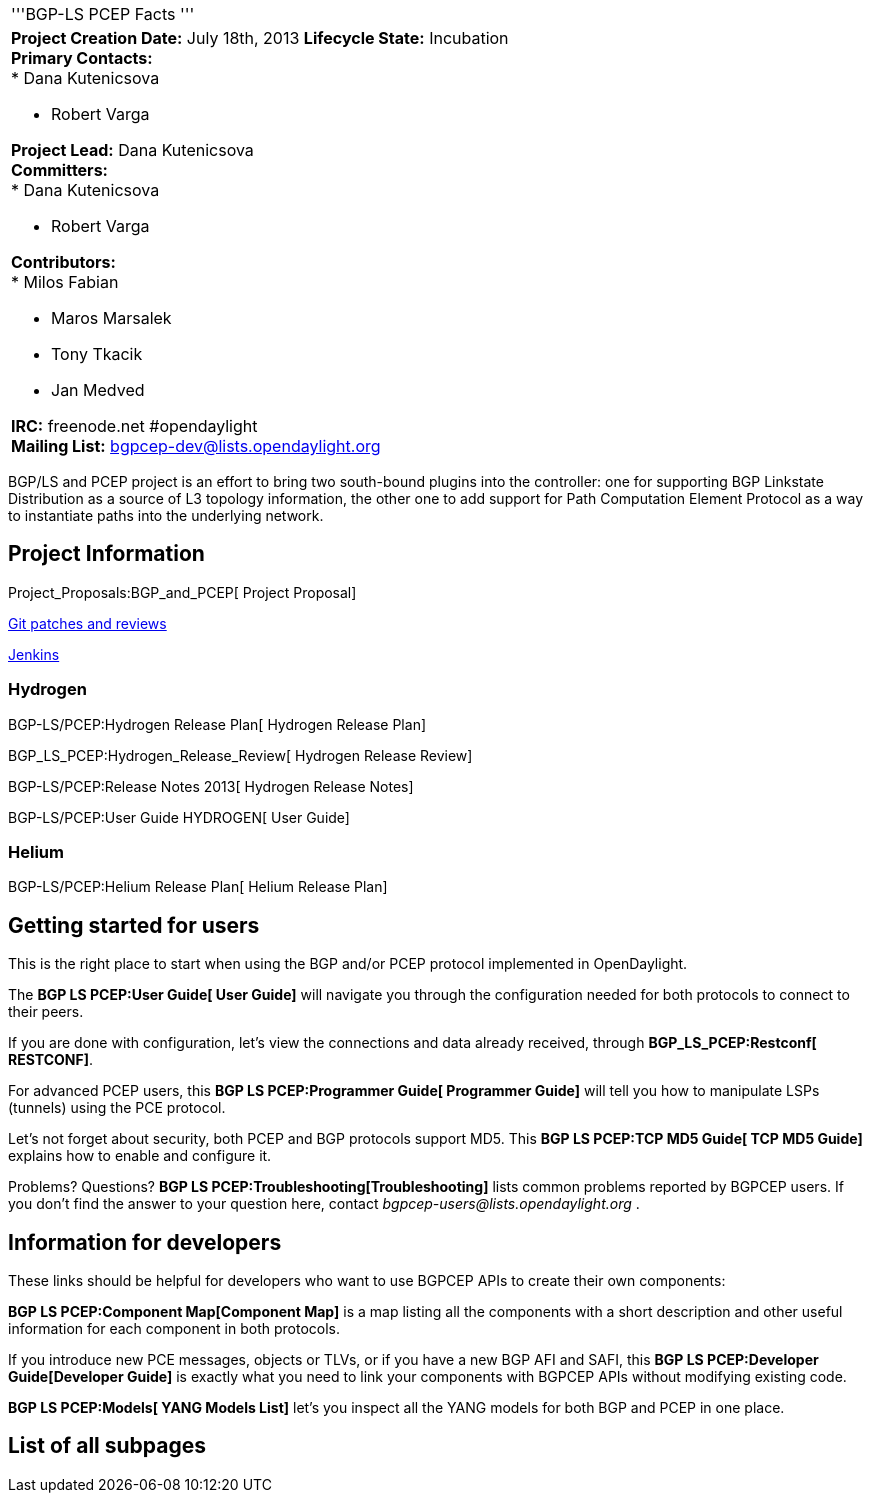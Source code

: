 [cols="^",]
|=======================================================================
|'''BGP-LS PCEP Facts '''
a|
*Project Creation Date:* July 18th, 2013 *Lifecycle State:* Incubation +
*Primary Contacts:* +
* Dana Kutenicsova

* Robert Varga

*Project Lead:* Dana Kutenicsova  +
*Committers:* +
* Dana Kutenicsova

* Robert Varga

*Contributors:* +
* Milos Fabian

* Maros Marsalek
* Tony Tkacik
* Jan Medved  +

*IRC:* freenode.net #opendaylight +
*Mailing List:* bgpcep-dev@lists.opendaylight.org +

|=======================================================================

BGP/LS and PCEP project is an effort to bring two south-bound plugins
into the controller: one for supporting BGP Linkstate Distribution as a
source of L3 topology information, the other one to add support for Path
Computation Element Protocol as a way to instantiate paths into the
underlying network.

[[project-information]]
== Project Information

Project_Proposals:BGP_and_PCEP[ Project Proposal]

https://git.opendaylight.org/gerrit/#/q/project:bgpcep,n,z[Git patches
and reviews]

https://jenkins.opendaylight.org/bgpcep/[Jenkins]

[[hydrogen]]
=== Hydrogen

BGP-LS/PCEP:Hydrogen Release Plan[ Hydrogen Release Plan]

BGP_LS_PCEP:Hydrogen_Release_Review[ Hydrogen Release Review]

BGP-LS/PCEP:Release Notes 2013[ Hydrogen Release Notes]

BGP-LS/PCEP:User Guide HYDROGEN[ User Guide]

[[helium]]
=== Helium

BGP-LS/PCEP:Helium Release Plan[ Helium Release Plan]

[[getting-started-for-users]]
== Getting started for users

This is the right place to start when using the BGP and/or PCEP protocol
implemented in OpenDaylight.

The *BGP LS PCEP:User Guide[ User Guide]* will navigate you through the
configuration needed for both protocols to connect to their peers.

If you are done with configuration, let's view the connections and data
already received, through *BGP_LS_PCEP:Restconf[ RESTCONF]*.

For advanced PCEP users, this *BGP LS PCEP:Programmer Guide[ Programmer
Guide]* will tell you how to manipulate LSPs (tunnels) using the PCE
protocol.

Let's not forget about security, both PCEP and BGP protocols support
MD5. This *BGP LS PCEP:TCP MD5 Guide[ TCP MD5 Guide]* explains how to
enable and configure it.

Problems? Questions? *BGP LS PCEP:Troubleshooting[Troubleshooting]*
lists common problems reported by BGPCEP users. If you don't find the
answer to your question here, contact
_bgpcep-users@lists.opendaylight.org_ .

[[information-for-developers]]
== Information for developers

These links should be helpful for developers who want to use BGPCEP APIs
to create their own components:

*BGP LS PCEP:Component Map[Component Map]* is a map listing all the
components with a short description and other useful information for
each component in both protocols.

If you introduce new PCE messages, objects or TLVs, or if you have a new
BGP AFI and SAFI, this *BGP LS PCEP:Developer Guide[Developer Guide]* is
exactly what you need to link your components with BGPCEP APIs without
modifying existing code.

*BGP LS PCEP:Models[ YANG Models List]* let's you inspect all the YANG
models for both BGP and PCEP in one place.

[[list-of-all-subpages]]
== List of all subpages
